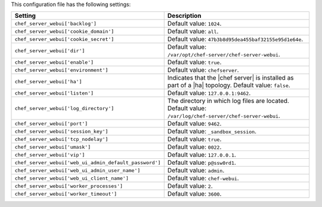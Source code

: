 .. The contents of this file are included in multiple topics.
.. This file should not be changed in a way that hinders its ability to appear in multiple documentation sets.

This configuration file has the following settings:

.. list-table::
   :widths: 200 300
   :header-rows: 1

   * - Setting
     - Description
   * - ``chef_server_webui['backlog']``
     - Default value: ``1024``.
   * - ``chef_server_webui['cookie_domain']``
     - Default value: ``all``.
   * - ``chef_server_webui['cookie_secret']``
     - Default value: ``47b3b8d95dea455baf32155e95d1e64e``.
   * - ``chef_server_webui['dir']``
     - Default value: ``/var/opt/chef-server/chef-server-webui``.
   * - ``chef_server_webui['enable']``
     - Default value: ``true``.
   * - ``chef_server_webui['environment']``
     - Default value: ``chefserver``.
   * - ``chef_server_webui['ha']``
     - Indicates that the |chef server| is installed as part of a |ha| topology. Default value: ``false``.
   * - ``chef_server_webui['listen']``
     - Default value: ``127.0.0.1:9462``.
   * - ``chef_server_webui['log_directory']``
     - The directory in which log files are located. Default value: ``/var/log/chef-server/chef-server-webui``.
   * - ``chef_server_webui['port']``
     - Default value: ``9462``.
   * - ``chef_server_webui['session_key']``
     - Default value: ``_sandbox_session``.
   * - ``chef_server_webui['tcp_nodelay']``
     - Default value: ``true``.
   * - ``chef_server_webui['umask']``
     - Default value: ``0022``.
   * - ``chef_server_webui['vip']``
     - Default value: ``127.0.0.1``.
   * - ``chef_server_webui['web_ui_admin_default_password']``
     - Default value: ``p@ssw0rd1``.
   * - ``chef_server_webui['web_ui_admin_user_name']``
     - Default value: ``admin``.
   * - ``chef_server_webui['web_ui_client_name']``
     - Default value: ``chef-webui``.
   * - ``chef_server_webui['worker_processes']``
     - Default value: ``2``.
   * - ``chef_server_webui['worker_timeout']``
     - Default value: ``3600``.
